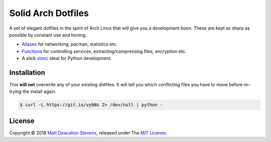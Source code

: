 ===================
Solid Arch Dotfiles
===================

A set of elegant dotfiles in the spirit of Arch Linux that will give you a development boon. These
are kept as sharp as possible by constant use and honing.

+ `Aliases`_ for networking, pacman, statistics etc.
+ `Functions`_ for controlling services, extracting/compressing files, encryption etc.
+ A slick `vimrc`_ ideal for Python development.

Installation
------------
This **will not** overwrite any of your existing dotfiles. It will tell you which conflicting files
you have to move before re-trying the install again.

.. code-block:: bash

    $ curl -L https://git.io/vybNs 2> /dev/null | python -

License
-------
Copyright © 2018 `Matt Deacalion Stevens`_, released under The `MIT License`_.

.. _Aliases: https://github.com/Matt-Deacalion/arch-dotfiles/blob/master/.aliases
.. _Functions: https://github.com/Matt-Deacalion/arch-dotfiles/blob/master/.functions
.. _vimrc: https://github.com/Matt-Deacalion/arch-dotfiles/blob/master/.vimrc
.. _Matt Deacalion Stevens: http://dirtymonkey.co.uk
.. _MIT License: http://deacalion.mit-license.org
